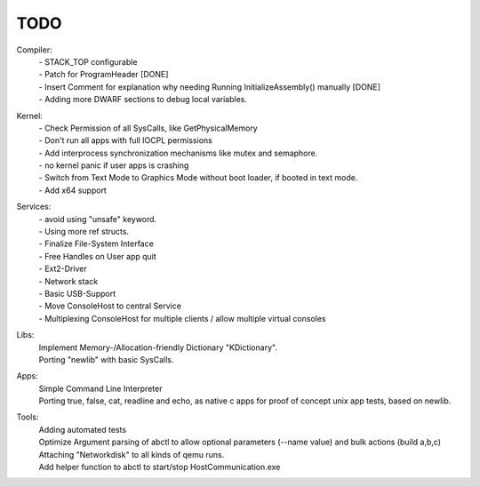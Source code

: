 ----
TODO
----

Compiler:
  | - STACK_TOP configurable
  | - Patch for ProgramHeader [DONE]
  | - Insert Comment for explanation why needing Running InitializeAssembly() manually [DONE]
  | - Adding more DWARF sections to debug local variables.

Kernel:
  | - Check Permission of all SysCalls, like GetPhysicalMemory
  | - Don't run all apps with full IOCPL permissions
  | - Add interprocess synchronization mechanisms like mutex and semaphore.
  | - no kernel panic if user apps is crashing
  | - Switch from Text Mode to Graphics Mode without boot loader, if booted in text mode.
  | - Add x64 support

Services:
  | - avoid using "unsafe" keyword.
  | - Using more ref structs.
  | - Finalize File-System Interface
  | - Free Handles on User app quit
  | - Ext2-Driver
  | - Network stack
  | - Basic USB-Support
  | - Move ConsoleHost to central Service
  | - Multiplexing ConsoleHost for multiple clients / allow multiple virtual consoles

Libs:
  | Implement Memory-/Allocation-friendly Dictionary "KDictionary".
  | Porting "newlib" with basic SysCalls.

Apps:
  | Simple Command Line Interpreter
  | Porting true, false, cat, readline and echo, as native c apps for proof of concept unix app tests, based on newlib.

Tools:
  | Adding automated tests
  | Optimize Argument parsing of abctl to allow optional parameters (--name value) and bulk actions (build a,b,c)
  | Attaching "Networkdisk" to all kinds of qemu runs.
  | Add helper function to abctl to start/stop HostCommunication.exe
